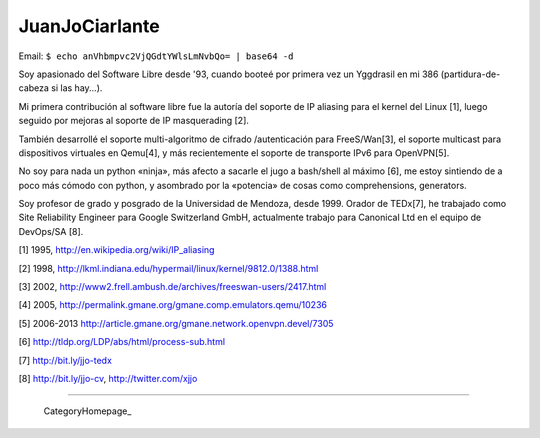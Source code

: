 
JuanJoCiarlante
---------------

Email:  ``$ echo anVhbmpvc2VjQGdtYWlsLmNvbQo= | base64 -d`` 

Soy apasionado del Software Libre desde '93, cuando booteé por primera vez un Yggdrasil en mi 386 (partidura-de-cabeza si las hay...).

Mi primera contribución al software libre fue la autoría del soporte de IP aliasing para el kernel del Linux [1], luego seguido por mejoras al soporte de IP masquerading [2].

También desarrollé el soporte multi-algoritmo de cifrado /autenticación para FreeS/Wan[3], el soporte multicast para dispositivos virtuales en Qemu[4], y más recientemente el soporte de transporte IPv6 para OpenVPN[5].

No soy para nada un python «ninja», más afecto a sacarle el jugo a bash/shell al máximo [6], me estoy sintiendo de a poco más cómodo con python, y asombrado por la «potencia» de cosas como comprehensions, generators.

Soy profesor de grado y posgrado de la Universidad de Mendoza, desde 1999. Orador de TEDx[7], he trabajado como Site Reliability Engineer para Google Switzerland GmbH, actualmente trabajo para Canonical Ltd en el equipo de DevOps/SA [8].

[1] 1995, http://en.wikipedia.org/wiki/IP_aliasing

[2] 1998, http://lkml.indiana.edu/hypermail/linux/kernel/9812.0/1388.html

[3] 2002, http://www2.frell.ambush.de/archives/freeswan-users/2417.html

[4] 2005, http://permalink.gmane.org/gmane.comp.emulators.qemu/10236

[5] 2006-2013 http://article.gmane.org/gmane.network.openvpn.devel/7305

[6] http://tldp.org/LDP/abs/html/process-sub.html

[7] http://bit.ly/jjo-tedx

[8] http://bit.ly/jjo-cv, http://twitter.com/xjjo

-------------------------

 CategoryHomepage_

.. ############################################################################


